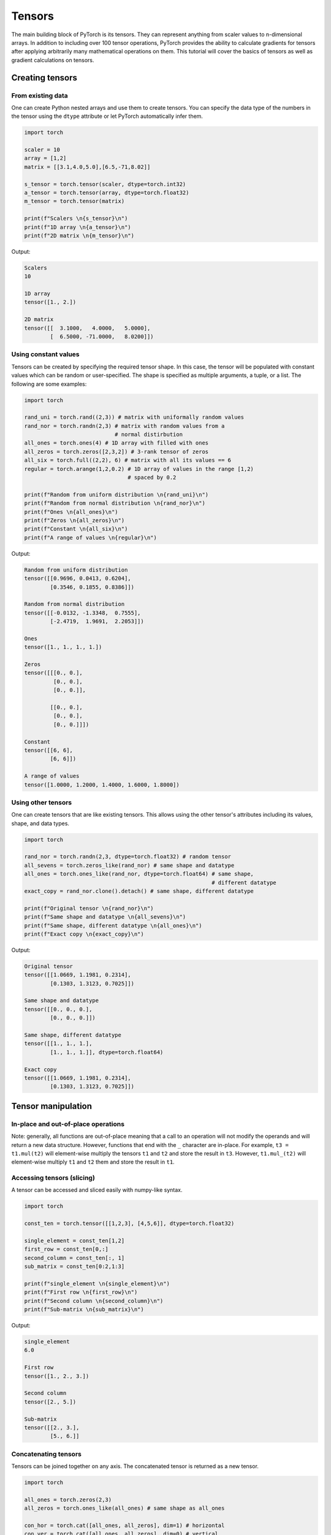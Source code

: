 
=========================
Tensors
=========================

The main building block of PyTorch is its tensors. They can represent anything from scaler values to n-dimensional arrays. In addition to including over 100 tensor operations, PyTorch provides the ability to calculate gradients for tensors after applying arbitrarily many mathematical operations on them. This tutorial will cover the basics of tensors as well as gradient calculations on tensors.

Creating tensors
----------------

From existing data
^^^^^^^^^^^^^^^^^^

One can create Python nested arrays and use them to create tensors. You can specify the data type of the numbers in the tensor using the ``dtype`` attribute or let PyTorch automatically infer them.

.. code-block:: python

   import torch

   scaler = 10
   array = [1,2]
   matrix = [[3.1,4.0,5.0],[6.5,-71,8.02]]

   s_tensor = torch.tensor(scaler, dtype=torch.int32)
   a_tensor = torch.tensor(array, dtype=torch.float32)
   m_tensor = torch.tensor(matrix)

   print(f"Scalers \n{s_tensor}\n")
   print(f"1D array \n{a_tensor}\n")
   print(f"2D matrix \n{m_tensor}\n")

Output:

.. code-block::

   Scalers 
   10

   1D array
   tensor([1., 2.])

   2D matrix
   tensor([[  3.1000,   4.0000,   5.0000],
           [  6.5000, -71.0000,   8.0200]])

Using constant values
^^^^^^^^^^^^^^^^^^^^^

Tensors can be created by specifying the required tensor shape. In this case, the tensor will be populated with constant values which can be random or user-specified. The shape is specified as multiple arguments, a tuple, or a list. The following are some examples:

.. code-block:: python

   import torch

   rand_uni = torch.rand((2,3)) # matrix with uniformally random values 
   rand_nor = torch.randn(2,3) # matrix with random values from a
                               # normal distirbution
   all_ones = torch.ones(4) # 1D array with filled with ones
   all_zeros = torch.zeros([2,3,2]) # 3-rank tensor of zeros 
   all_six = torch.full((2,2), 6) # matrix with all its values == 6
   regular = torch.arange(1,2,0.2) # 1D array of values in the range [1,2) 
                                   # spaced by 0.2

   print(f"Random from uniform distribution \n{rand_uni}\n")
   print(f"Random from normal distribution \n{rand_nor}\n")
   print(f"Ones \n{all_ones}\n")
   print(f"Zeros \n{all_zeros}\n")
   print(f"Constant \n{all_six}\n")
   print(f"A range of values \n{regular}\n")

Output:

.. code-block::

   Random from uniform distribution 
   tensor([[0.9696, 0.0413, 0.6204],
           [0.3546, 0.1855, 0.8386]])

   Random from normal distribution
   tensor([[-0.0132, -1.3348,  0.7555],
           [-2.4719,  1.9691,  2.2053]])

   Ones
   tensor([1., 1., 1., 1.])

   Zeros
   tensor([[[0., 0.],
            [0., 0.],
            [0., 0.]],

           [[0., 0.],
            [0., 0.],
            [0., 0.]]])

   Constant
   tensor([[6, 6],
           [6, 6]])

   A range of values
   tensor([1.0000, 1.2000, 1.4000, 1.6000, 1.8000])

Using other tensors
^^^^^^^^^^^^^^^^^^^

One can create tensors that are like existing tensors. This allows using the other tensor's attributes including its values, shape, and data types.

.. code-block:: python

   import torch

   rand_nor = torch.randn(2,3, dtype=torch.float32) # random tensor
   all_sevens = torch.zeros_like(rand_nor) # same shape and datatype
   all_ones = torch.ones_like(rand_nor, dtype=torch.float64) # same shape,
                                                             # different datatype
   exact_copy = rand_nor.clone().detach() # same shape, different datatype

   print(f"Original tensor \n{rand_nor}\n")
   print(f"Same shape and datatype \n{all_sevens}\n")
   print(f"Same shape, different datatype \n{all_ones}\n")
   print(f"Exact copy \n{exact_copy}\n")

Output:

.. code-block::

   Original tensor 
   tensor([[1.0669, 1.1981, 0.2314],
           [0.1303, 1.3123, 0.7025]])

   Same shape and datatype
   tensor([[0., 0., 0.],
           [0., 0., 0.]])

   Same shape, different datatype
   tensor([[1., 1., 1.],
           [1., 1., 1.]], dtype=torch.float64)

   Exact copy
   tensor([[1.0669, 1.1981, 0.2314],
           [0.1303, 1.3123, 0.7025]])

Tensor manipulation
-------------------

In-place and out-of-place operations
^^^^^^^^^^^^^^^^^^^^^^^^^^^^^^^^^^^^

Note: generally, all functions are out-of-place meaning that a call to an operation will not modify the operands and will return a new data structure. However, functions that end with the ``_`` character are in-place. For example, ``t3 = t1.mul(t2)`` will element-wise multiply the tensors ``t1`` and ``t2`` and store the result in ``t3``. However, ``t1.mul_(t2)`` will element-wise multiply ``t1`` and ``t2`` them and store the result in ``t1``.

Accessing tensors (slicing)
^^^^^^^^^^^^^^^^^^^^^^^^^^^

A tensor can be accessed and sliced easily with numpy-like syntax.

.. code-block:: python

   import torch

   const_ten = torch.tensor([[1,2,3], [4,5,6]], dtype=torch.float32)

   single_element = const_ten[1,2]
   first_row = const_ten[0,:]
   second_column = const_ten[:, 1]
   sub_matrix = const_ten[0:2,1:3]

   print(f"single_element \n{single_element}\n")
   print(f"First row \n{first_row}\n")
   print(f"Second column \n{second_column}\n")
   print(f"Sub-matrix \n{sub_matrix}\n")

Output:

.. code-block::

   single_element 
   6.0

   First row 
   tensor([1., 2., 3.])

   Second column
   tensor([2., 5.])

   Sub-matrix
   tensor([[2., 3.],
           [5., 6.]]

Concatenating tensors
^^^^^^^^^^^^^^^^^^^^^

Tensors can be joined together on any axis. The concatenated tensor is returned as a new tensor.

.. code-block:: python

   import torch

   all_ones = torch.zeros(2,3)
   all_zeros = torch.ones_like(all_ones) # same shape as all_ones

   con_hor = torch.cat([all_ones, all_zeros], dim=1) # horizontal 
   con_ver = torch.cat([all_ones, all_zeros], dim=0) # vertical

   print(f"Horizontal concatenation \n{con_hor}\n")
   print(f"Vertical concatenation \n{con_ver}\n")

Output:

.. code-block::

   Horizontal concatenation 
   tensor([[0., 0., 0., 1., 1., 1.],
           [0., 0., 0., 1., 1., 1.]])

   Vertical concatenation 
   tensor([[0., 0., 0.],
           [0., 0., 0.],
           [1., 1., 1.],
           [1., 1., 1.]])

Mathematical operations
~~~~~~~~~~~~~~~~~~~~~~~

There are many mathematical operations that can be done on tensors. A full list can be found `here <https://pytorch.org/docs/stable/torch.html#math-operations>`_.

.. code-block:: python

   import torch

   all_ones = torch.ones(3,2, dtype=torch.float32)
   all_twos = torch.full((2,3),2, dtype=torch.float32)
   all_threes = torch.full((3,2),3, dtype=torch.float32)

   scaler_arith = all_ones + 4
   tensor_arith = all_ones - all_threes

   scaler_mul = all_ones * 2
   elem_mul = all_ones * all_threes
   mat_mul = all_ones.matmul(all_twos)

   print(f"Adding a scaler to a tensor \n{scaler_arith}\n")
   print(f"Adding two tensors \n{tensor_arith}\n")
   print(f"Multiplying a tensor by a scaler \n{scaler_mul}\n")
   print(f"Element-wise multiplication \n{elem_mul}\n")
   print(f"Matrix multiplication \n{mat_mul}\n")

Output:

.. code-block::

   Adding a scaler to a tensor 
   tensor([[5., 5.],
           [5., 5.],
           [5., 5.]])

   Adding two tensors
   tensor([[-2., -2.],
           [-2., -2.],
           [-2., -2.]])

   Multiplying a tensor by a scaler
   tensor([[2., 2.],
           [2., 2.],
           [2., 2.]])

   Element-wise multiplication
   tensor([[3., 3.],
           [3., 3.],
           [3., 3.]])

   Matrix multiplication
   tensor([[4., 4., 4.],
           [4., 4., 4.],
           [4., 4., 4.]])

Gradient calculation
--------------------

One of the most important features of PyTorch is its ``torch.autograd`` package. It enables gradients of tensors and scalers alike to be calculated with ease. This is very useful for building machine learning pipelines as it drives the process of back-propagation.

Requiring gradient
^^^^^^^^^^^^^^^^^^

For a tensor's gradient to be calculatable, we must specify that we require the tensor for a specific tensor, either at creation time or by calling a function.

.. code-block:: python

   import torch

   t0 = torch.ones(3, requires_grad=True)
   t1 = torch.zeros(3)

   print(f"t0 \n{t0}")
   print(f"t1 \n{t1}\n")

   t1.requires_grad_(True)
   print(f"t1 \n{t1}")
   print("Manually enabled gradient calculation on t1\n")
   t1.requires_grad_(False)
   print(f"t1 \n{t1}")
   print("Manually disabled it")

Output:

.. code-block::

   t0 
   tensor([1., 1., 1.], requires_grad=True)
   t1
   tensor([0., 0., 0.])

   t1
   tensor([0., 0., 0.], requires_grad=True)
   Manually enabled gradient calculation on t1

   t1
   tensor([0., 0., 0.])
   Manually disabled it

Calculating gradient
^^^^^^^^^^^^^^^^^^^^

When a tensor ``t`` has the option ``requires_grad`` set to ``True``\ , we can calculate the gradient of any other tensor ``other`` with respect to ``t``. We do so by calling the ``backward()`` function on ``other``.

.. code-block:: python

   import torch

   t1 = torch.tensor(1, dtype=torch.float32, requires_grad=True)
   t2 = t1*t1 # t2 is a function in terms of t1
              # dt2/dt1 = 2*t1
   t2.backward()

   print(f"t1 = {t1}")
   print(f"Gradient of t2 with respect to t1 = {t1.grad}")

Output:

.. code-block::

   t1 = 1.0
   Gradient of t2 with respect to t1 = 2.0

Deeper functions
^^^^^^^^^^^^^^^^

Gradients of tensors are calculated using the chain rule which means that they are calculated for arbitrarily deep functions. They can also be calculated for any of the intermediary steps of the function. However, if we want to calculate more than a single gradient, we must add the option ``retain_graph`` to the ``backward()`` function.

.. code-block:: python

   import torch

   t1 = torch.tensor(1, dtype=torch.float32, requires_grad=True)

   t2 = t1*t1-5 # dt2/dt1 = 2*t1

   t3 = t2*2+3 # dt3/dt2 = 2

   t4 = t3**4 # dt4/g3 = 4*t3^3

   print(f"t1 = {t1}, t2 = {t2}, t3 = {t3}, t4 = {t4}")

   t2.backward(retain_graph=True) # we specify `retain_graph=True` to be able
                                  # to calculate the gradient again
   print(f"Gradient of t2 with respect to t1 = {t1.grad}")
   # dt2/dt1 = 2 * t1
   t1.grad.data.zero_() # this will reset the gradient to 0

   t3.backward(retain_graph=True)
   print(f"Gradient of t3 with respect to t1 = {t1.grad}")
   # dt3/dt1 = dt3/dt2 * dt2/dt1 = 2 * 2 * t1
   t1.grad.data.zero_() # this will reset the gradient to 0

   t4.backward()
   print(f"Gradient of t4 with respect to t1 = {t1.grad}")
   # dt4/dt1 = dt4/dt3 * dt3/dt2 * dt2/dt1 = 4 * t3^3 * 2 * 2 * t1
   t1.grad.data.zero_() # this will reset the gradient to 0

Output:

.. code-block::

   t1 = 1.0, t2 = -4.0, t3 = -5.0, t4 = 625.0
   Gradient of t2 with respect to t1 = 2.0
   Gradient of t3 with respect to t1 = 4.0
   Gradient of t4 with respect to t1 = -2000.0

Updating tensors using gradients
^^^^^^^^^^^^^^^^^^^^^^^^^^^^^^^^

Generally, in machine learning pipelines, the gradient of a tensor is used to update that tensor's value. When updating the tensor using its gradient, we must make sure that the update procedure is not *tracked* by the ``autograd`` package. In other words, we need to mark the update operation as not part of the forward propagation of pipeline. We do so using the ``torch.no_grad()`` function which halts all gradient tracking.

.. code-block:: python

   import torch

   t1 = torch.tensor(1, dtype=torch.float32, requires_grad=True)

   t2 = t1*t1-5 # dt2/dt1 = 2*t1
   t2.backward() # calculate the gradient of t3 with respect to t1
   print(f"t1 = {t1}")
   print(f"Gradient of t2 w.r.t t1 = {t1.grad.data}\n")
   with torch.no_grad(): # tensor operations in this block are not
       t1-=t1.grad.data  # tracked when calculating gradients
   print(f"t1 after the update {t1}")
   t1.grad.data.zero_() # this will reset the gradient to 0

Output:

.. code-block:: python

   t1 = 1.0
   Gradient of t2 w.r.t t1 = 2.0

   t1 after the update -1.
